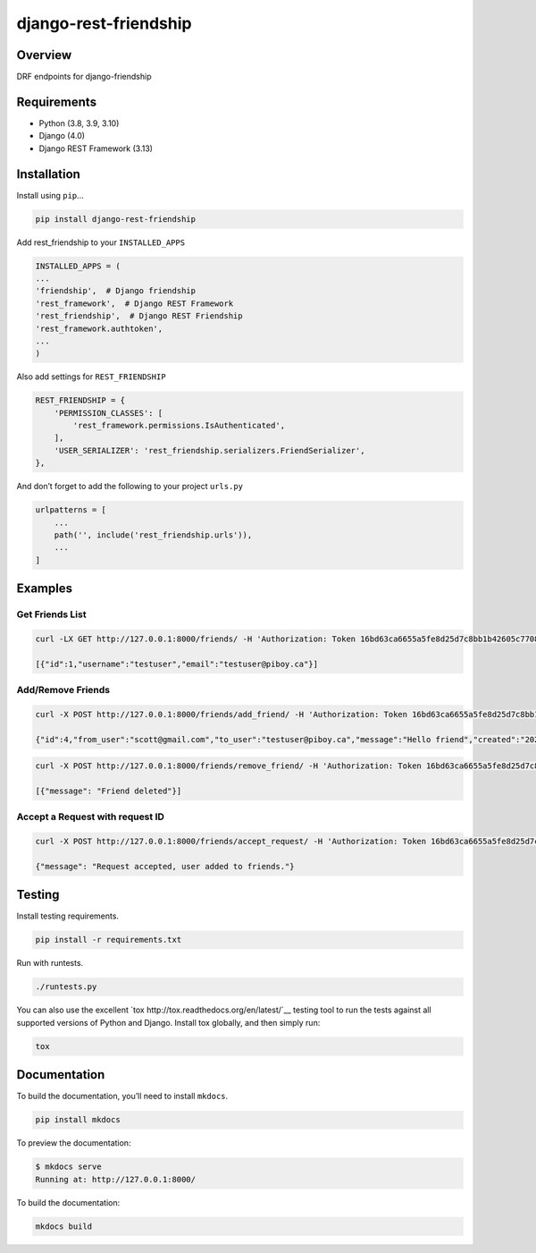 django-rest-friendship
======================

|PyPI version shields.io| |Build| |coverage|

.. |coverage| image:: https://img.shields.io/codecov/c/gh/sflems/django-rest-friendship

.. |PyPI version shields.io| image:: https://img.shields.io/pypi/v/django-rest-friendship.svg
   :target: https://pypi.python.org/pypi/django-rest-friendship/

.. |Build| image:: https://img.shields.io/github/workflow/status/dnmellen/django-rest-friendship/Python%20package   :alt: GitHub Workflow Status

Overview
--------

DRF endpoints for django-friendship

Requirements
------------

- Python (3.8, 3.9, 3.10)
- Django (4.0)
- Django REST Framework (3.13)

Installation
------------

Install using ``pip``\ …

.. code:: bash

   pip install django-rest-friendship

Add rest_friendship to your ``INSTALLED_APPS``

.. code:: python

       INSTALLED_APPS = (
       ...
       'friendship',  # Django friendship
       'rest_framework',  # Django REST Framework
       'rest_friendship',  # Django REST Friendship
       'rest_framework.authtoken',
       ...
       )

Also add settings for ``REST_FRIENDSHIP``

.. code:: python

       REST_FRIENDSHIP = {
           'PERMISSION_CLASSES': [
               'rest_framework.permissions.IsAuthenticated',
           ],
           'USER_SERIALIZER': 'rest_friendship.serializers.FriendSerializer',
       },

And don’t forget to add the following to your project ``urls.py``

.. code:: python

       urlpatterns = [
           ...
           path('', include('rest_friendship.urls')),
           ...
       ]

Examples
--------

Get Friends List
^^^^^^^^^^^^^^^^

.. code:: bash

   curl -LX GET http://127.0.0.1:8000/friends/ -H 'Authorization: Token 16bd63ca6655a5fe8d25d7c8bb1b42605c77088b'

   [{"id":1,"username":"testuser","email":"testuser@piboy.ca"}]

Add/Remove Friends
^^^^^^^^^^^^^^^^^^

.. code:: bash

   curl -X POST http://127.0.0.1:8000/friends/add_friend/ -H 'Authorization: Token 16bd63ca6655a5fe8d25d7c8bb1b42605c77088b' --data 'to_user=testuser&message=Hello+friend'

   {"id":4,"from_user":"scott@gmail.com","to_user":"testuser@piboy.ca","message":"Hello friend","created":"2022-01-22T04:21:43.593950Z","rejected":null,"viewed":null}

.. code:: bash

   curl -X POST http://127.0.0.1:8000/friends/remove_friend/ -H 'Authorization: Token 16bd63ca6655a5fe8d25d7c8bb1b42605c77088b' --data 'to_user=testuser'

   [{"message": "Friend deleted"}]

Accept a Request with request ID
^^^^^^^^^^^^^^^^^^^^^^^^^^^^^^^^

.. code:: bash

   curl -X POST http://127.0.0.1:8000/friends/accept_request/ -H 'Authorization: Token 16bd63ca6655a5fe8d25d7c8bb1b42605c77088b' --data 'id=1'

   {"message": "Request accepted, user added to friends."}

Testing
-------

Install testing requirements.

.. code:: bash

   pip install -r requirements.txt

Run with runtests.

.. code:: bash

   ./runtests.py

You can also use the excellent
`tox http://tox.readthedocs.org/en/latest/`__ testing tool to run the
tests against all supported versions of Python and Django. Install tox
globally, and then simply run:

.. code:: bash

   tox

Documentation
-------------

To build the documentation, you’ll need to install ``mkdocs``.

.. code:: bash

   pip install mkdocs

To preview the documentation:

.. code:: bash

   $ mkdocs serve
   Running at: http://127.0.0.1:8000/

To build the documentation:

.. code:: bash

   mkdocs build
